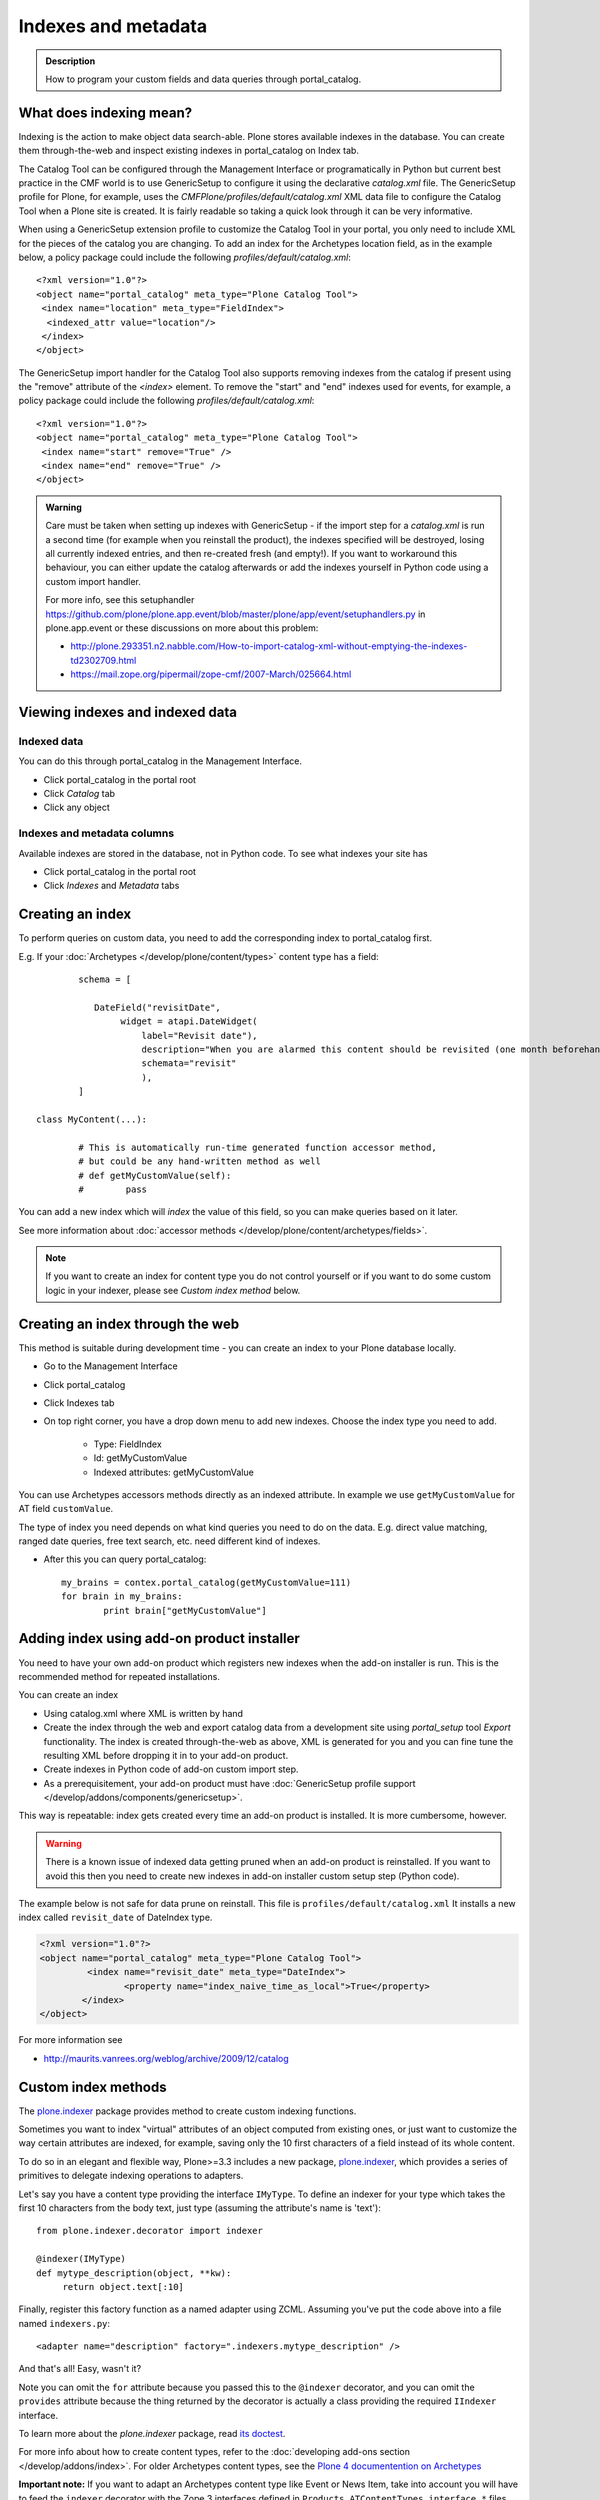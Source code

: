 ====================
Indexes and metadata
====================

.. admonition:: Description

   How to program your custom fields and data queries
   through portal_catalog.


What does indexing mean?
------------------------

Indexing is the action to make object data search-able.
Plone stores available indexes in the database.
You can create them through-the-web and inspect existing indexes
in portal_catalog on Index tab.

The Catalog Tool can be configured through the Management Interface or
programatically in Python but current best practice in the CMF
world is to use GenericSetup to configure it using the declarative
*catalog.xml* file. The GenericSetup profile for Plone, for
example, uses the *CMFPlone/profiles/default/catalog.xml* XML data
file to configure the Catalog Tool when a Plone site is created. It
is fairly readable so taking a quick look through it can be very
informative.

When using a GenericSetup extension profile to customize the
Catalog Tool in your portal, you only need to include XML for the
pieces of the catalog you are changing. To add an index for the
Archetypes location field, as in the example below, a policy
package could include the following
*profiles/default/catalog.xml*:

::

        <?xml version="1.0"?>
        <object name="portal_catalog" meta_type="Plone Catalog Tool">
         <index name="location" meta_type="FieldIndex">
          <indexed_attr value="location"/>
         </index>
        </object>

The GenericSetup import handler for the Catalog Tool also supports
removing indexes from the catalog if present using the "remove"
attribute of the *<index>* element. To remove the "start" and "end"
indexes used for events, for example, a policy package could
include the following *profiles/default/catalog.xml*:

::

        <?xml version="1.0"?>
        <object name="portal_catalog" meta_type="Plone Catalog Tool">
         <index name="start" remove="True" />
         <index name="end" remove="True" />
        </object>

.. admonition:: Warning

      Care must be taken when setting up indexes with GenericSetup - if
      the import step for a *catalog.xml* is run a second time (for example
      when you reinstall the product), the indexes specified will be
      destroyed, losing all currently indexed entries, and then re-created
      fresh (and empty!). If you want to workaround this behaviour, you can
      either update the catalog afterwards or add the indexes yourself in
      Python code using a custom import handler.

      For more info, see this setuphandler https://github.com/plone/plone.app.event/blob/master/plone/app/event/setuphandlers.py
      in plone.app.event or these discussions on more about this problem:

      * http://plone.293351.n2.nabble.com/How-to-import-catalog-xml-without-emptying-the-indexes-td2302709.html

      * https://mail.zope.org/pipermail/zope-cmf/2007-March/025664.html


Viewing indexes and indexed data
--------------------------------

Indexed data
^^^^^^^^^^^^

You can do this through portal_catalog in the Management Interface.

* Click portal_catalog in the portal root

* Click *Catalog* tab

* Click any object

Indexes and metadata columns
^^^^^^^^^^^^^^^^^^^^^^^^^^^^

Available indexes are stored in the database, not in Python code.
To see what indexes your site has

* Click portal_catalog in the portal root

* Click *Indexes* and *Metadata* tabs


Creating an index
-----------------

To perform queries on custom data, you need to add the corresponding index to portal_catalog first.

E.g. If your :doc:`Archetypes </develop/plone/content/types>` content type has a field::

		schema = [

		   DateField("revisitDate",
		        widget = atapi.DateWidget(
		            label="Revisit date"),
		            description="When you are alarmed this content should be revisited (one month beforehand this date)",
		            schemata="revisit"
		            ),
		]

        class MyContent(...):

                # This is automatically run-time generated function accessor method,
                # but could be any hand-written method as well
                # def getMyCustomValue(self):
                #        pass

You can add a new index which will *index* the value of this field, so you can
make queries based on it later.

See more information about :doc:`accessor methods </develop/plone/content/archetypes/fields>`.

.. note ::

	If you want to create an index for content type you do not
	control yourself or if you want to do some custom logic in your indexer,
	please see *Custom index method* below.

Creating an index through the web
---------------------------------

This method is suitable during development time - you can create an index
to your Plone database locally.

* Go to the Management Interface

* Click portal_catalog

* Click Indexes tab

* On top right corner, you have a drop down menu to add new indexes. Choose the index type you need to add.

	* Type: FieldIndex

	* Id: getMyCustomValue

	* Indexed attributes: getMyCustomValue

You can use Archetypes accessors methods directly as an indexed attribute.
In example we use ``getMyCustomValue`` for AT field ``customValue``.

The type of index you need depends on what kind queries you need to do on the data. E.g.
direct value matching, ranged date queries, free text search, etc. need different kind of indexes.

* After this you can query portal_catalog::

        my_brains = contex.portal_catalog(getMyCustomValue=111)
        for brain in my_brains:
                print brain["getMyCustomValue"]


Adding index using add-on product installer
-------------------------------------------

You need to have your own add-on product which
registers new indexes when the add-on installer is run.
This is the recommended method for repeated installations.

You can create an index

* Using catalog.xml where XML is written by hand

* Create the index through the web and export catalog data from a development site
  using *portal_setup* tool *Export* functionality. The index is created
  through-the-web as above, XML is generated for you and you can fine tune the resulting XML
  before dropping it in to your add-on product.

* Create indexes in Python code of add-on custom import step.

* As a prerequisitement, your add-on product must have
  :doc:`GenericSetup profile support </develop/addons/components/genericsetup>`.

This way is repeatable: index gets created every time an add-on product is installed.
It is more cumbersome, however.

.. warning ::

	There is a known issue of indexed data getting pruned
	when an add-on product is reinstalled. If you want to avoid
	this then you need to create new indexes in add-on
	installer custom setup step (Python code).


The example below is not safe for data prune on reinstall.
This file is ``profiles/default/catalog.xml``
It installs a new index called ``revisit_date``
of DateIndex type.

.. code-block:: xml

	<?xml version="1.0"?>
	<object name="portal_catalog" meta_type="Plone Catalog Tool">
		 <index name="revisit_date" meta_type="DateIndex">
  			<property name="index_naive_time_as_local">True</property>
 		</index>
 	</object>

For more information see

* http://maurits.vanrees.org/weblog/archive/2009/12/catalog

Custom index methods
--------------------

The `plone.indexer <https://pypi.python.org/pypi/plone.indexer>`_ package provides method to create custom indexing functions.

Sometimes you want to index "virtual" attributes of an object
computed from existing ones, or just want to customize the way
certain attributes are indexed, for example, saving only the 10
first characters of a field instead of its whole content.

To do so in an elegant and flexible way, Plone>=3.3 includes a new
package, `plone.indexer <https://pypi.python.org/pypi/plone.indexer>`_,
which provides a series of primitives to delegate indexing operations
to adapters.

Let's say you have a content type providing the interface
``IMyType``. To define an indexer for your type which takes the
first 10 characters from the body text, just type (assuming the
attribute's name is 'text'):

::

    from plone.indexer.decorator import indexer

    @indexer(IMyType)
    def mytype_description(object, **kw):
         return object.text[:10]

Finally, register this factory function as a named adapter using
ZCML. Assuming you've put the code above into a file named
``indexers.py``:

::

       <adapter name="description" factory=".indexers.mytype_description" />

And that's all! Easy, wasn't it?

Note you can omit the ``for`` attribute because you passed this to
the ``@indexer`` decorator, and you can omit the ``provides``
attribute because the thing returned by the decorator is actually a
class providing the required ``IIndexer`` interface.

To learn more about the *plone.indexer* package, read `its doctest <http://dev.plone.org/plone/browser/plone.indexer/trunk/plone/indexer/README.txt>`_.

For more info about how to create content types, refer to the :doc:`developing add-ons section </develop/addons/index>`.
For older Archetypes content types, see the `Plone 4 documentention on Archetypes <http://docs.plone.org/4/en/old-reference-manuals/archetypes/index.html>`_

**Important note:** If you want to adapt an
Archetypes content type like Event or News Item, take into account
you will have to feed the ``indexer`` decorator with the Zope 3
interfaces defined in ``Products.ATContentTypes.interface.*``
files, not with the deprecated Zope 2 ones into the
``Products.ATContentTypes.interfaces`` file.

Creating a metadata column
^^^^^^^^^^^^^^^^^^^^^^^^^^

The same rules and methods apply for metadata columns as creating index above.
The difference with metadata is that

* It is not used for searching, only displaying the search result

* You store always a value copy as is

To create metadata colums in your ``catalog.xml`` add::

	<?xml version="1.0"?>
	<object name="portal_catalog" meta_type="Plone Catalog Tool">

		<!-- Add a new metadata column which will read from context.getSignificant() function -->
		<column value="getSignificant"/>

	</object>


When indexing happens and how to reindex manually
^^^^^^^^^^^^^^^^^^^^^^^^^^^^^^^^^^^^^^^^^^^^^^^^^

Content item reindexing is run when

Plone calls reindexObject() if

* The object is modified by the user using the standard edit forms

* portal_catalog rebuild is run (from *Advanced* tab)

* If you add a new
  index you need to run :doc:`Rebuild catalog </develop/plone/searching_and_indexing/catalog>`
  to get the existing values from content objects to new index.

* You might also want to call :doc:`reindexObject()
  </develop/plone/searching_and_indexing/catalog>` method  manually in some
  cases. This method is defined in the `ICatalogAware <http://svn.zope.org/Products.CMFCore/trunk/Products/CMFCore/interfaces/_content.py?rev=91414&view=auto>`_ interface.



You must call reindexObject() if you

* Directly call object field mutators

* Otherwise directly change object data

.. warning::

    **Unit test warning:** Usually Plone reindexes modified objects at the end of each request (each transaction).
    If you modify the object yourself you are responsible to notify related catalogs about the new object data.


reindexObject() method takes the optional argument *idxs* which will list the changed indexes.
If idxs is not given, all related indexes are updated even though they were not changed.

Example::

    object.setTitle("Foobar")

    # Object.reindexObject() method is called to reflect the changed data in portal_catalog.
    # In our example, we change the title. The new title is not updated in the navigation,
    # since the navigation tree and folder listing pulls object title from the catalog.

    object.reindexObject(idxs=["Title"])

Also, if you modify security related parameters (permissions), you need to call reindexObjectSecurity().


Index types
-----------

Zope 2 product `PluginIndexes <https://github.com/zopefoundation/Products.ZCatalog/tree/master/src/Products/PluginIndexes>`_ defines various portal_catalog index types used by Plone.

* FieldIndex stores values as is

* DateIndex and DateRangeIndex store dates (Zope 2 DateTime objects) in searchable format. The latter
  provides ranged searches.

* KeywordIndex allows keyword-style look-ups (query term is matched against all the values of a stored list)

* ZCTextIndex is used for full text indexing

* `ExtendedPathIndex <https://github.com/plone/Products.ExtendedPathIndex>`_ is used for indexing content object locations.


Default Plone indexes and metadata columns
------------------------------------------

Some interesting indexes

* start and end: Calendar event timestamps, used to make up calendar portlet

* sortable_title: Title provided for sorting

* portal_type: Content type as it appears in portal_types

* Type: Translated, human readable, type of the content

* path: Where the object is (getPhysicalPath accessor method).

* object_provides: What interfaces and marker interfaces object has. KeywordIndex of
  interface full names.

* is_default_page: is_default_page is method in CMFPlone/CatalogTool.py handled by plone.indexer, so there is nothing
  like object.is_default_page and this method calls ptool.isDefaultPage(obj)

Some interesting columns

* getRemoteURL: Where to go when the object is clicked

* getIcon: Since Plone 5.0.2 - Boolean value which is set to :guilabel:``True``, when item has or is an image (used for showing thumbs in lists, portlets, etc. ). Content type icons (aka portaltype-icons) ( e.g.: for folder, document, news item etc.) are rendered as fontello fonts since Plone 5.0.

* exclude_from_nav: If True the object won't appear in sitemap, navigation tree

* mime_type: Since Plone 5.1: Mime type information for content items  where applicable (file, image, custom types,...) e.g.: ``text/plain``, ``image/jpeg``, ``application/pdf`` ...

Custom sorting by title
^^^^^^^^^^^^^^^^^^^^^^^

sortable_title is type of FieldIndex (raw value) and normal ``Title`` index is type of searchable text.

``sortable_title`` is generated from ``Title`` in ``Products/CMFPlone/CatalogTool.py``.

You can override ``sortable_title`` by providing an indexer adapter with a specific interface of your content type.

Example indexes.py::

        from plone.indexer import indexer

        from xxx.researcher.interfaces import IResearcher

        @indexer(IResearcher)
        def sortable_title(obj):
            """
            Provide custom sorting title.

            This is used by various folder functions of Plone.
            This can differ from actual Title.
            """

            # Remember to handle None value if the object has not been edited yet
            first_name = obj.getFirst_name() or ""
            last_name = obj.getLast_name() or ""

            return last_name + " " + first_name

Related ``configure.zcml``

.. code-block:: xml

    <adapter factory=".indexes.sortable_title" name="sortable_title" />



Full-text searching
-------------------

Plone provides special index called ``SearchableText`` which is used on the site full-text search.
Your content types can override ``SearchableText`` index with custom method to populate this index
with the text they want to go into full-text searching.

Below is an example of having ``SearchableText`` on a custom Archetypes content class.
This class has some methods which are not part of AT schema and thus must be manually
added to ``SearchableText``

::

    def SearchableText(self):
        """
        Override searchable text logic based on the requirements.

        This method constructs a text blob which contains all full-text
        searchable text for this content item.

        This method is called by portal_catalog to populate its SearchableText index.
        """

        # Test this by enable pdb here and run catalog rebuild in the Management Interface
        # xxx

        # Speed up string concatenation ops by using a buffer
        entries = []

        # plain text fields we index from ourself,
        # a list of accessor methods of the class
        plain_text_fields = ("Title", "Description")

        # HTML fields we index from ourself
        # a list of accessor methods of the class
        html_fields = ("getSummary", "getBiography")


        def read(accessor):
            """
            Call a class accessor method to give a value for certain Archetypes field.
            """
            try:
                value = accessor()
            except:
                value = ""

            if value is None:
                value = ""

            return value


        # Concatenate plain text fields as is
        for f in plain_text_fields:
            accessor = getattr(self, f)
            value = read(accessor)
            entries.append(value)

        transforms = getToolByName(self, 'portal_transforms')

        # Run HTML valued fields through text/plain conversion
        for f in html_fields:
            accessor = getattr(self, f)
            value = read(accessor)

            if value != "":
                stream = transforms.convertTo('text/plain', value, mimetype='text/html')
                value = stream.getData()

            entries.append(value)

        # Plone accessor methods assume utf-8
        def convertToUTF8(text):
            if type(text) == unicode:
                return text.encode("utf-8")
            return text

        entries = [ convertToUTF8(entry) for entry in entries ]

        # Concatenate all strings to one text blob
        return " ".join(entries)


Other
-----

* http://toutpt.wordpress.com/2008/12/14/archetype_tool-queuecatalog-becareful-with-indexing-with-plones-portal_catalog/

